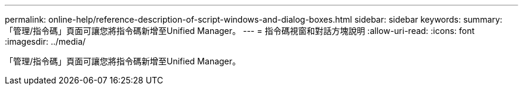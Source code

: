---
permalink: online-help/reference-description-of-script-windows-and-dialog-boxes.html 
sidebar: sidebar 
keywords:  
summary: 「管理/指令碼」頁面可讓您將指令碼新增至Unified Manager。 
---
= 指令碼視窗和對話方塊說明
:allow-uri-read: 
:icons: font
:imagesdir: ../media/


[role="lead"]
「管理/指令碼」頁面可讓您將指令碼新增至Unified Manager。
